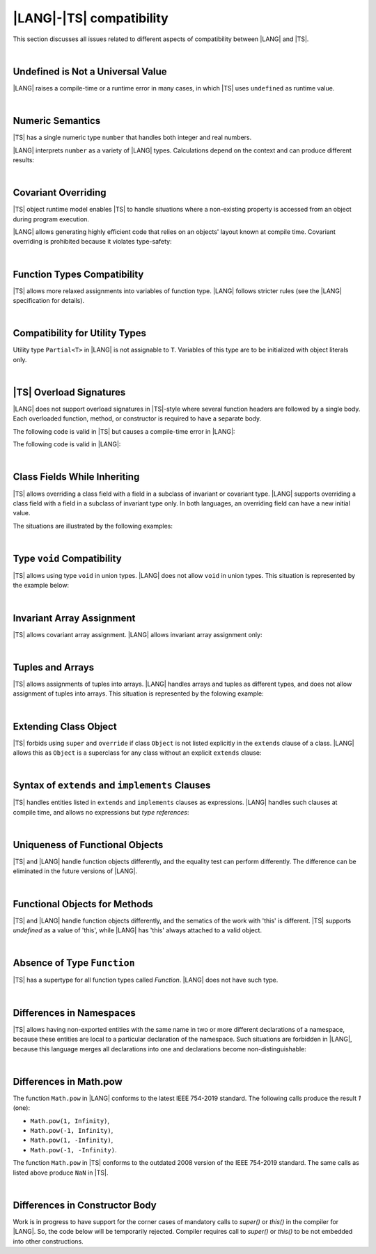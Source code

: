 ..
    Copyright (c) 2021-2025 Huawei Device Co., Ltd.
    Licensed under the Apache License, Version 2.0 (the "License");
    you may not use this file except in compliance with the License.
    You may obtain a copy of the License at
    http://www.apache.org/licenses/LICENSE-2.0
    Unless required by applicable law or agreed to in writing, software
    distributed under the License is distributed on an "AS IS" BASIS,
    WITHOUT WARRANTIES OR CONDITIONS OF ANY KIND, either express or implied.
    See the License for the specific language governing permissions and
    limitations under the License.

.. _|LANG| |TS| compatibility:

|LANG|-|TS| compatibility
=========================

.. meta:
    frontend_status: None

This section discusses all issues related to different aspects of compatibility
between |LANG| and |TS|.

|

.. _No undefined as universal value:

Undefined is Not a Universal Value
----------------------------------

.. meta:
    frontend_status: Done

|LANG| raises a compile-time or a runtime error in many cases, in which
|TS| uses ``undefined`` as runtime value.

.. code-block-meta:
   expect-cte

.. code-block:: typescript
   :linenos:

    let array = new Array<number>
    let x = array [1234]
       // TypeScript: x will be assigned with undefined value !!!
       // ArkTS: compile-time error if analysis may detect array out of bounds
       //        violation or runtime error ArrayOutOfBounds
    console.log(x)

.. index::
   value
   runtime value
   runtime error

|

.. _Numeric semantics:

Numeric Semantics
-----------------

.. meta:
    frontend_status: Done

|TS| has a single numeric type ``number`` that handles both integer and real
numbers.

|LANG| interprets ``number`` as a variety of |LANG| types. Calculations depend
on the context and can produce different results:

.. code-block-meta:

.. code-block:: typescript
   :linenos:

    let n = 1
       // TypeScript: treats 'n' as having type number
       // ArkTS: treats 'n' as having type int to reach max code performance

    console.log(n / 2)
       // TypeScript: will print 0.5 - floating-point division is used
       // ArkTS: will print 0 - integer division is used

.. index::
   numeric type
   context
   semantics

|

.. _Covariant overriding:

Covariant Overriding
--------------------

.. meta:
    frontend_status: Done

|TS| object runtime model enables |TS| to handle situations where a
non-existing property is accessed from an object during program execution.

|LANG| allows generating highly efficient code that relies on an objects'
layout known at compile time. Covariant overriding
is prohibited because it violates type-safety:

.. code-block:: typescript
   :linenos:

    class Base {
       foo (p: Base) {}
    }
    class Derived extends Base {
       override foo (p: Derived)
          // ArkTS will issue a compile-time error - incorrect overriding
       {
           console.log ("p.field unassigned = ", p.field)
              // TypeScript will print 'p.field unassigned =  undefined'
           p.field = 42 // Access the field
           console.log ("p.field assigned   = ", p.field)
              // TypeScript will print 'p.field assigned   =  42'
           p.method() // Call the method
              // TypeScript will generate runtime error: p.method is not a function
       }
       method () {}
       field: number = 0
    }

    let base: Base = new Derived
    base.foo (new Base)

.. index::
   covariant overriding
   runtime model
   object
   property
   access
   compile time
   type safety

|

.. _Function Types Compatibility:

Function Types Compatibility
----------------------------

.. meta:
    frontend_status: Done

|TS| allows more relaxed assignments into variables of function type.
|LANG| follows stricter rules (see the |LANG| specification for details).

.. code-block:: typescript
   :linenos:

    type FuncType = (p: string) => void
    let f1: FuncType = (p: string): number => { return 0 } // compile-time error in ArkTS
    let f1: FuncType = (p: string): string => { return "" } // compile-time error in ArkTS

.. index::
   function type
   compatibility
   assignment
   variable
   conversion

|

.. _Compatibility for utility types:

Compatibility for Utility Types
-------------------------------

.. meta:
    frontend_status: Done

Utility type ``Partial<T>`` in |LANG| is not assignable to ``T``.
Variables of this type are to be initialized
with object literals only.

.. code-block:: typescript
   :linenos:

    function foo<T>(t: T, part_t: Partial<T>) {
        part_t = t // compile-time error in ArkTS
    }

.. index::
   compatibility
   utility type
   initialization
   object literal

|

.. _TS Overload Signatures:

|TS| Overload Signatures
------------------------

.. meta:
    frontend_status: Done

|LANG| does not support overload signatures in |TS|-style where several function
headers are followed by a single body. Each overloaded function, method, or
constructor is required to have a separate body.

The following code is valid in |TS| but causes a compile-time error in |LANG|:

.. code-block-meta:
   expect-cte

.. code-block:: typescript
   :linenos:

    function foo(): void 
    function foo(x: string): void
    function foo(x?: string): void {
        /*body*/
    }

The following code is valid in |LANG|:

.. code-block-meta:
   not-subset

.. code-block:: typescript
   :linenos:

    function foo(): void {
      /*body1*/
    }
    function foo(x: string): void {
      /*body2*/
    }

|

.. _Class Fields While Inheriting:

Class Fields While Inheriting
-----------------------------

.. meta:
    frontend_status: None

|TS| allows overriding a class field with a field in a subclass of invariant
or covariant type.
|LANG| supports overriding a class field with a field in a subclass of invariant
type only.
In both languages, an overriding field can have a new initial value.

The situations are illustrated by the following examples:

.. code-block-meta:

.. code-block:: typescript
   :linenos:

   // Both TypeScript and ArkTS do the same
   class Base {
     field: number = 123
     foo () {
        console.log (this.field)
     }     
   }
   class Derived extends Base {
     field: number = 456
     foo () {
        console.log (this.field)
     }
   }
   let b: Base = new Derived()
   b.foo()  // 456 is printed


   // That will be a compile-time error in ArkTS as type of 'field' in Child
   // differs from 'field' type in Parent
   class Parent {
       field: Object
   }
   class Child extends Parent {
       field: Number 
   }

.. index::
   class field
   inheritance
   overriding
   subclass
   invariant
   covariant
   shadowing
   semantics
   superclass

|

.. _Type void Compatibility:

Type ``void`` Compatibility
---------------------------

.. meta:
    frontend_status: Done

|TS| allows using type ``void`` in union types. |LANG| does not allow ``void``
in union types. This situation is represented by the example below:

.. code-block:: typescript
   :linenos:

   type UnionWithVoid = void | number
     // Such type is OK for Typescript, but leads to a compile-time error for ArkTS

|

.. _Invariant Array Assignment:

Invariant Array Assignment
--------------------------

.. meta:
    frontend_status: None

|TS| allows covariant array assignment.
|LANG| allows invariant array assignment only:

.. code-block:: typescript
   :linenos:

    // Typescript
    let a: Object[] = [1, 2, 3]
    let b = [1, 2, 3] // type of 'b' is inferred as number[]
    a = b // That works well for the Typescript

    // ArkTS
    let a: Object[] = [1, 2, 3]
    let b = [1, 2, 3] // type of 'b' is inferred as double[]
    a = b // compile-time error

    let a: Object[] = ["a", "b", "c"]
    let b: string[] = ["a", "b", "c"]
    a = b // compile-time error

.. index::
   covariant array assignment
   invariant array assignment
   array
   assignment

|

.. _Tuples and Arrays:

Tuples and Arrays
-----------------

.. meta:
    frontend_status: None

|TS| allows assignments of tuples into arrays. |LANG| handles arrays and tuples
as different types, and does not allow assignment of tuples into arrays. This
situation is represented by the folowing example:

.. code-block:: typescript
   :linenos:

   const tuple: [number, number, boolean] = [1, 3.14, true]

   // Typescript accepts such assignment while ArkTS reports an error
   const array: (number|boolean) [] = tuple


|

.. _Extending Class Object:

Extending Class Object
----------------------

.. meta:
    frontend_status: Done

|TS| forbids using ``super`` and ``override`` if class ``Object`` is not
listed explicitly in the ``extends`` clause of a class. |LANG| allows this as
``Object`` is a superclass for any class without an explicit ``extends`` clause:

.. code-block:: typescript
   :linenos:

    // Typescript reports an error while ArkTS compiles with no issues
    class A {
       override toString() {       // compile-time error
           return super.toString() // compile-time error
       }
    }

    class A extends Object { // That is the form supported by TypeScript
       override toString() {
           return super.toString()
       }
    }

.. index::
   class object
   extends clause

|

.. _Syntax of extends and implements Clauses:

Syntax of ``extends`` and ``implements`` Clauses
------------------------------------------------

.. meta:
    frontend_status: Done

|TS| handles entities listed in ``extends`` and ``implements`` clauses as
expressions.
|LANG| handles such clauses at compile time, and allows no expressions
but *type references*:

.. code-block:: typescript
   :linenos:

    class B {}
    class A extends (B) {} // compile-time error for ArkTS while accepted by TypeScript


.. index::
   extends clause
   implements clause

|

.. _Uniqueness of Functional Objects:

Uniqueness of Functional Objects
--------------------------------

.. meta:
    frontend_status: Done

|TS| and |LANG| handle function objects differently, and the equality test can
perform differently. The difference can be eliminated in the future versions of
|LANG|.

.. code-block:: typescript
   :linenos:

    function foo() {}
    foo == foo  // true in Typescript while may be false in ArkTS
    const f1 = foo
    const f2 = foo
    f1 == f2 // true in Typescript while may be false in ArkTS


.. index::
   function object
   equality test

|

.. _Functional Objects for Methods:

Functional Objects for Methods
------------------------------

.. meta:
    frontend_status: None

|TS| and |LANG| handle function objects differently, and the sematics of the 
work with 'this' is different. |TS| supports *undefined* as a value of 'this',
while |LANG| has 'this' always attached to a valid object.

.. code-block:: typescript
   :linenos:

    class A {
      method() { console.log (this) }
    }
    const a = new A
    const method = a.method
    method() // Typescript output: undefined, while ArkTS output: object 'a' content


.. index::
   function object
   this


|

.. _Absence of Type Function:

Absence of Type ``Function``
----------------------------

.. meta:
    frontend_status: None

|TS| has a supertype for all function types called *Function*. |LANG| does not
have such type.

.. code-block:: typescript
   :linenos:

    // Typescript code style: type unsafe
    function calls (functor: Function) {
        functor ()
        functor (1)
        functor (1, true, "some string")
    }

    // ArkTS code style: type safe
    function calls (functor: Object) {
        if (functor instanceof (()=>void)) functor ()
        if (functor instanceof ((p: number)=>void)) functor (1)
        if (functor instanceof ((p: number)=>void)) functor (1, true, "some string")
    }


|

.. _Differences in Namespaces:

Differences in Namespaces
-------------------------

.. meta:
    frontend_status: Done

|TS| allows having non-exported entities with the same name in two or more
different declarations of a namespace, because these entities are local to a
particular declaration of the namespace. Such situations are forbidden in
|LANG|, because this language merges all declarations into one and declarations
become non-distinguishable:


.. code-block:: typescript
   :linenos:

    // Typescript accepts such code, while ArkTS will report a compile-time error
    // as signatures of foo() from the 1st namespace A is identical to the signature
    // of foo() from the 2nd namespace A
    namespace A {
       function foo() { console.log ("foo() from the 1st namespace A declaration") }
       export function bar () { foo() }
    }
    namespace A {
       function foo() { console.log ("foo() from the 2nd namespace A declaration") }
       export function bar_bar() { foo() }
    }

|

.. _Differences in Math.pow:

Differences in Math.pow
-----------------------

.. meta:
    frontend_status: Done

The function ``Math.pow`` in |LANG| conforms to the latest IEEE 754-2019
standard. The following calls produce the result *1* (one):

- ``Math.pow(1, Infinity)``,
- ``Math.pow(-1, Infinity)``,
- ``Math.pow(1, -Infinity)``,
- ``Math.pow(-1, -Infinity)``.

The function ``Math.pow`` in |TS| conforms to the outdated 2008 version of the
IEEE 754-2019 standard. The same calls as listed above produce ``NaN`` in |TS|.

.. index::
   IEEE 754

|

.. _Differences in Constructor Body:

Differences in Constructor Body
-------------------------------

Work is in progress to have support for the corner cases of mandatory calls to
*super()* or *this()* in the compiler for |LANG|. So, the code below will be
temporarily rejected. Compiler requires call to *super()* or *this()* to be
not embedded into other constructions.

.. code-block:: typescript
   :linenos:

    class A {
       constructor (p: number) {}
       constructor (p: boolean) {  // Compile_time error: incorrect constructor body
           if (p) { this (1) }
           else { this (2) }
       }     
    }

